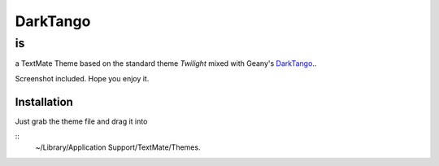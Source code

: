=========
DarkTango
=========

--
is
--

a TextMate Theme based on the standard theme *Twilight* mixed with Geany's DarkTango_..

Screenshot included. Hope you enjoy it.

.. image:: http://github.com/originell/DarkTango/raw/master/screenie.png

Installation
============

Just grab the theme file and drag it into 

::
    ~/Library/Application Support/TextMate/Themes.

.. _DarkTango: http://code.google.com/p/geany-dark-scheme/
